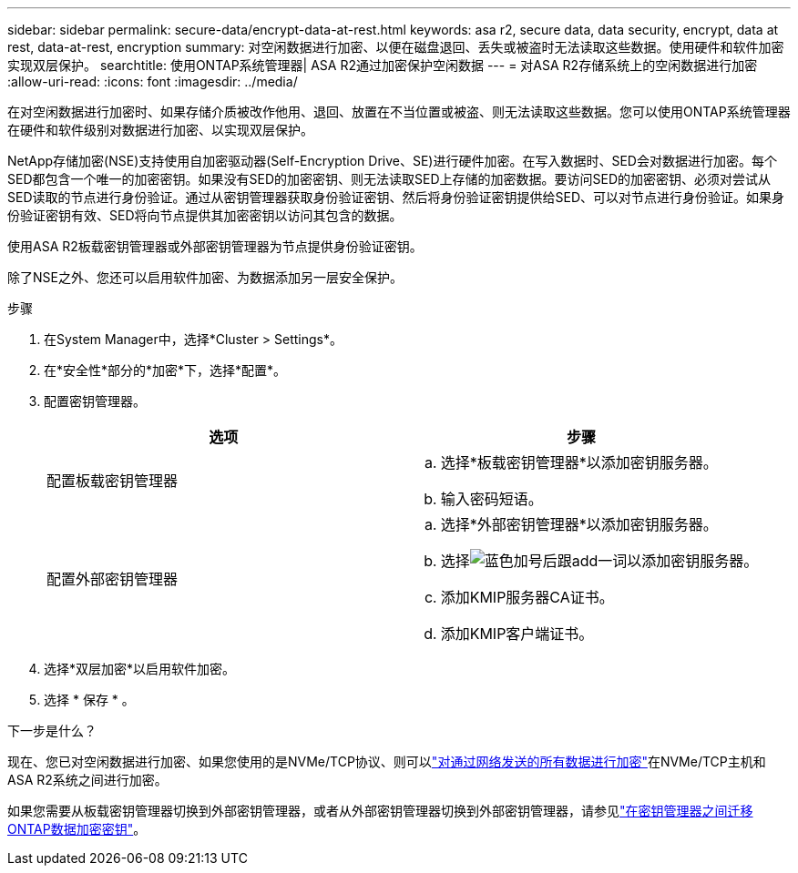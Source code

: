 ---
sidebar: sidebar 
permalink: secure-data/encrypt-data-at-rest.html 
keywords: asa r2, secure data, data security, encrypt, data at rest, data-at-rest, encryption 
summary: 对空闲数据进行加密、以便在磁盘退回、丢失或被盗时无法读取这些数据。使用硬件和软件加密实现双层保护。 
searchtitle: 使用ONTAP系统管理器| ASA R2通过加密保护空闲数据 
---
= 对ASA R2存储系统上的空闲数据进行加密
:allow-uri-read: 
:icons: font
:imagesdir: ../media/


[role="lead"]
在对空闲数据进行加密时、如果存储介质被改作他用、退回、放置在不当位置或被盗、则无法读取这些数据。您可以使用ONTAP系统管理器在硬件和软件级别对数据进行加密、以实现双层保护。

NetApp存储加密(NSE)支持使用自加密驱动器(Self-Encryption Drive、SE)进行硬件加密。在写入数据时、SED会对数据进行加密。每个SED都包含一个唯一的加密密钥。如果没有SED的加密密钥、则无法读取SED上存储的加密数据。要访问SED的加密密钥、必须对尝试从SED读取的节点进行身份验证。通过从密钥管理器获取身份验证密钥、然后将身份验证密钥提供给SED、可以对节点进行身份验证。如果身份验证密钥有效、SED将向节点提供其加密密钥以访问其包含的数据。

使用ASA R2板载密钥管理器或外部密钥管理器为节点提供身份验证密钥。

除了NSE之外、您还可以启用软件加密、为数据添加另一层安全保护。

.步骤
. 在System Manager中，选择*Cluster > Settings*。
. 在*安全性*部分的*加密*下，选择*配置*。
. 配置密钥管理器。
+
[cols="2"]
|===
| 选项 | 步骤 


| 配置板载密钥管理器  a| 
.. 选择*板载密钥管理器*以添加密钥服务器。
.. 输入密码短语。




| 配置外部密钥管理器  a| 
.. 选择*外部密钥管理器*以添加密钥服务器。
.. 选择image:icon_add.gif["蓝色加号后跟add一词"]以添加密钥服务器。
.. 添加KMIP服务器CA证书。
.. 添加KMIP客户端证书。


|===
. 选择*双层加密*以启用软件加密。
. 选择 * 保存 * 。


.下一步是什么？
现在、您已对空闲数据进行加密、如果您使用的是NVMe/TCP协议、则可以link:nvme-tcp-connections.html["对通过网络发送的所有数据进行加密"]在NVMe/TCP主机和ASA R2系统之间进行加密。

如果您需要从板载密钥管理器切换到外部密钥管理器，或者从外部密钥管理器切换到外部密钥管理器，请参见link:https://docs.netapp.com/us-en/ontap/encryption-at-rest/migrate-keys-between-key-managers.html["在密钥管理器之间迁移ONTAP数据加密密钥"^]。
